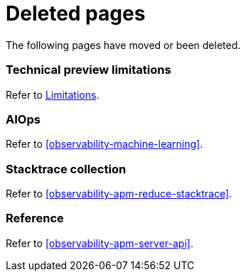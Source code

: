 ["appendix",role="exclude",id="redirects"]
= Deleted pages

The following pages have moved or been deleted.

[role="exclude",id="observability-technical-preview-limitations"]
=== Technical preview limitations

Refer to <<observability-limitations,Limitations>>.

[role="exclude",id="observability-aiops"]
=== AIOps

Refer to <<observability-machine-learning>>.

[role="exclude",id="observability-apm-stacktrace-collection"]
=== Stacktrace collection

// :description: Reduce data storage and costs by reducing stacktrace collection
// :keywords: serverless, observability, how-to

Refer to <<observability-apm-reduce-stacktrace>>.

[role="exclude",id="observability-apm-reference"]
=== Reference

Refer to <<observability-apm-server-api>>.
